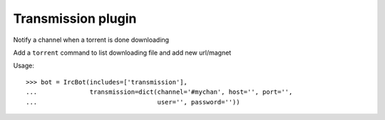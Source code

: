 ===================================================
Transmission plugin
===================================================

Notify a channel when a torrent is done downloading

Add a ``torrent`` command to list downloading file and add new url/magnet

..
    >>> from irc3.testing import IrcBot
    >>> from irc3.testing import patch
    >>> patcher = patch('transmissionrpc.client.Client')
    >>> patched = patcher.start()

Usage::

    >>> bot = IrcBot(includes=['transmission'],
    ...              transmission=dict(channel='#mychan', host='', port='',
    ...                                user='', password=''))

..
    >>> patcher.stop()

